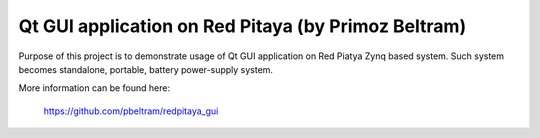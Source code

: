****************************************************
Qt GUI application on Red Pitaya (by Primoz Beltram)
****************************************************

Purpose of this project is to demonstrate usage of Qt GUI application on Red Piatya Zynq based
system. Such system becomes standalone, portable, battery power-supply system.

More information can be found here:

   https://github.com/pbeltram/redpitaya_gui